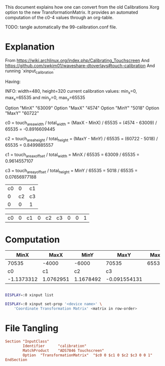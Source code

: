 This document explains how one can convert from the old Calibrations
Xorg option to the new TransformationMatrix. It provides an automated
computation of the c0-4 values through an org-table.

TODO: tangle automatically the 99-calibration.conf file.


* Explanation

From https://wiki.archlinux.org/index.php/Calibrating_Touchscreen
And https://github.com/swkim01/waveshare-dtoverlays#touch-calibration
And running `xinput_calibration`

Having:

INFO: width=480, height=320
current calibration values: min_x=0, max_x=65535 and min_y=0, max_y=65535

Option	"MinX"	"63009"
Option	"MaxX"	"4574"
Option	"MinY"	"5018"
Option	"MaxY"	"60722"

c0 = touch_area_width / total_width
   = (MaxX - MinX) / 65535
   = (4574 - 63009) / 65535
   = -0.8916609445

c2 = touch_area_height / total_height
   = (MaxY - MinY) / 65535
   = (60722 - 5018) / 65535
   = 0.8499885557

c1 = touch_area_x_offset / total_width
   = MinX / 65535
   = 63009 / 65535
   = 0.9614557107

c3 = touch_area_y_offset / total_height
   = MinY / 65535
   = 5018 / 65535
   = 0.07656977188

| c0 |  0 | c1 |
|  0 | c2 | c3 |
|  0 |  0 | 1  |

| c0 | 0 | c1 | 0 | c2 | c3 | 0 | 0 | 1 |


* Computation

|       MinX |      MaxX |      MinY |         MaxY |   Max |
|------------+-----------+-----------+--------------+-------|
|      70535 |     -4000 |     -6000 |        70535 | 65535 |
|------------+-----------+-----------+--------------+-------|
|         c0 |        c1 |        c2 |           c3 |       |
|------------+-----------+-----------+--------------+-------|
| -1.1373312 | 1.0762951 | 1.1678492 | -0.091554131 |       |
#+TBLFM: @4$1=(@2$2 - @2$1) / @2$5::@4$2=@2$1 / @2$5::@4$3=(@2$4 - @2$3) / @2$5::@4$4=@2$3 / @2$5

#+NAME:c0
#+BEGIN_SRC emacs-lisp

#+END_SRC

#+BEGIN_SRC bash
DISPLAY=:0 xinput list
#+END_SRC

#+BEGIN_SRC bash
DISPLAY=:0 xinput set-prop '<device name>' \
    'Coordinate Transformation Matrix' <matrix in row-order>
#+END_SRC


* File Tangling

#+BEGIN_SRC conf :dir /ssh:timusic|sudo:root@timusic:/usr/share/X11/xorg.conf.d :tangle 99-calibration.conf :var c0=c0,c1=c1,c2=c2,c3=c3
Section "InputClass"
        Identifier      "calibration"
        MatchProduct    "ADS7846 Touchscreen"
        Option	"TransformationMatrix"	"$c0 0 $c1 0 $c2 $c3 0 0 1"
EndSection
#+END_SRC
